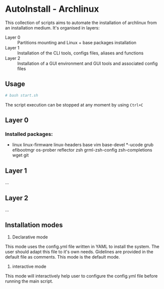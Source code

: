 * AutoInstall - Archlinux
This collection of scripts aims to automate the installation of archlinux
from an installation medium.
It's organised in layers:
      - Layer 0 :: Partitions mounting and Linux + base packages installation
      - Layer 1 :: Installation of the CLI tools, configs files, aliases and
        functions
      - Layer 2 :: Installation of a GUI environment and GUI tools and
         associated config files

** Usage
#+BEGIN_SRC bash
# bash start.sh
#+END_SRC
The script execution can be stopped at any moment by using ~Ctrl+C~

** Layer 0
*** Installed packages:
      - linux linux-firmware linux-headers base vim base-devel *-ucode grub
        efibootmgr os-prober reflector zsh
        grml-zsh-config zsh-completions wget git

** Layer 1
...
** Layer 2
...

** Installation modes
      1) Declarative mode
This mode uses the config.yml file written in YAML to install the system. The user
should adapt this file to it's own needs. Gidelines are provided in the
default file as comments.
This mode is the default mode.

      2) interactive mode
This mode will interactively help user to configure the config.yml file before running the
main script.
